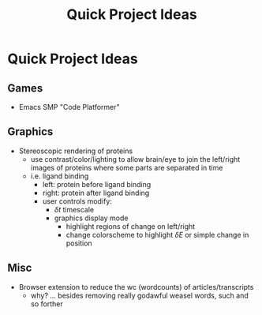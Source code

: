 :PROPERTIES:
:ID:       39f33fa1-b2ee-4ac4-ab52-f7e7d0546a5a
:END:
#+title: Quick Project Ideas

* Quick Project Ideas

** Games
+ Emacs SMP "Code Platformer"

** Graphics
+ Stereoscopic rendering of proteins
  - use contrast/color/lighting to allow brain/eye to join the left/right images
    of proteins where some parts are separated in time
  - i.e. ligand binding
    - left: protein before ligand binding
    - right: protein after ligand binding
    - user controls modify:
      - $\delta t$ timescale
      - graphics display mode
        - highlight regions of change on left/right
        - change colorscheme to highlight $\delta E$ or simple change in position
** Misc
+ Browser extension to reduce the wc (wordcounts) of articles/transcripts
  - why? ... besides removing really godawful weasel words, such and so forther
